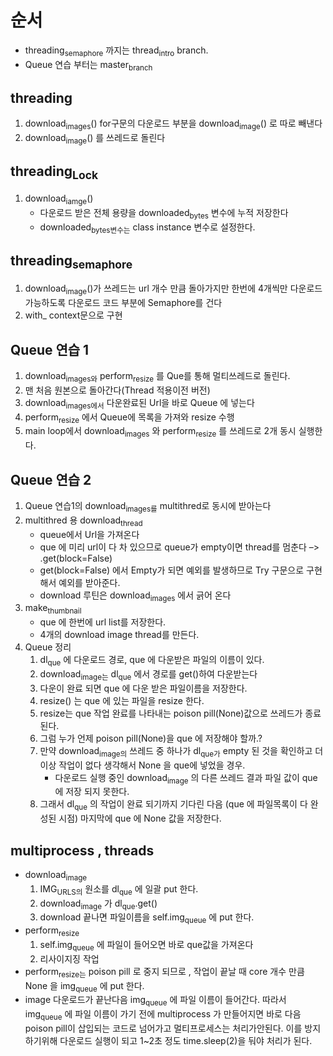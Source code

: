 * 순서
  - threading_semaphore 까지는 thread_intro branch.
  - Queue 연습 부터는 master_branch
** threading
   1. download_images()
      for구문의 다운로드 부분을 download_image() 로 따로 빼낸다
   2. download_image() 를 쓰레드로 돌린다
** threading_Lock
   1. download_iamge()
      - 다운로드 받은 전체 용량을 downloaded_bytes 변수에 누적 저장한다
      - downloaded_bytes변수는 class instance 변수로 설정한다.
** threading_semaphore
   1. download_image()가 쓰레드는 url 개수 만큼 돌아가지만 한번에 4개씩만
      다운로드 가능하도록  다운로드 코드 부분에 Semaphore를 건다
   2. with_ context문으로 구현
** Queue 연습 1
   1. download_images와 perform_resize 를 Que를 통해 멀티쓰레드로 돌린다.
   2. 맨 처음 원본으로 돌아간다(Thread 적용이전 버전)
   3. download_images에서 다운완료된 Url을 바로 Queue 에 넣는다
   4. perform_resize 에서 Queue에 목록을 가져와 resize 수행
   5. main loop에서 download_images 와 perform_resize 를 쓰레드로 2개 동시 실행한다.
** Queue 연습 2
   1. Queue 연습1의 download_images를 multithred로 동시에 받아는다
   2. multithred 용 download_thread
      - queue에서 Url을 가져온다
      - que 에 미리 url이 다 차 있으므로 queue가 empty이면 thread를 멈춘다 --> .get(block=False)
      - get(block=False) 에서 Empty가 되면 예외를 발생하므로 Try 구문으로 구현해서 예외를 받아준다.
      - download  루틴은 download_images  에서 긁어 온다
   3. make_thumbnail
      - que 에 한번에 url list를 저장한다.
      - 4개의 download image thread를 만든다.
   4. Queue 정리
      1. dl_que 에 다운로드 경로, que 에 다운받은 파일의 이름이 있다.
      2. download_image는 dl_que 에서 경로를 get()하여 다운받는다
      3. 다운이 완료 되면 que 에 다운 받은 파일이름을 저장한다.
      4. resize() 는 que 에 있는 파일을 resize  한다.
      5. resize는 que 작업 완료를 나타내는 poison pill(None)값으로 쓰레드가 종료된다.
      6. 그럼 누가 언제 poison pill(None)을 que 에 저장해야 할까.?
      7. 만약 download_image의 쓰레드 중 하나가 dl_que가 empty 된 것을 확인하고 더 이상 작업이 없다 생각해서
         None 을 que에 넣었을 경우.
         - 다운로드 실행 중인 download_image 의 다른 쓰레드 결과 파일 값이 que 에 저장 되지 못한다.
      8. 그래서 dl_que 의 작업이 완료 되기까지 기다린 다음 (que 에 파일목록이 다 완성된 시점) 마지막에 que 에 None 값을 저장한다.
         
** multiprocess , threads
   - download_image
     1. IMG_URLS의 원소를 dl_que 에 일괄 put 한다.
     2. download_image 가 dl_que.get()
     3. download 끝나면 파일이름을 self.img_queue 에 put 한다.
   - perform_resize
     1. self.img_queue  에 파일이 들어오면 바로 que값을 가져온다
     2. 리사이지징 작업

   - perform_resize는 poison pill 로 중지 되므로 , 작업이 끝날 때 core 개수 만큼 None 을 img_queue 에 put 한다.
   - image 다운로드가 끝난다음 img_queue 에 파일 이름이 들어간다. 따라서 img_queue 에 파일 이름이 가기 전에 multiprocess 가 만들어지면
     바로 다음 poison pill이 삽입되는 코드로 넘어가고 멀티프로세스는 처리가안된다.
     이를 방지하기위해 다운로드 실행이 되고 1~2초 정도 time.sleep(2)을 둬야 처리가 된다. 
